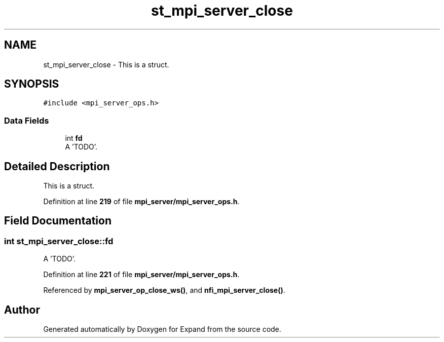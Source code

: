 .TH "st_mpi_server_close" 3 "Wed May 24 2023" "Version Expand version 1.0r5" "Expand" \" -*- nroff -*-
.ad l
.nh
.SH NAME
st_mpi_server_close \- This is a struct\&.  

.SH SYNOPSIS
.br
.PP
.PP
\fC#include <mpi_server_ops\&.h>\fP
.SS "Data Fields"

.in +1c
.ti -1c
.RI "int \fBfd\fP"
.br
.RI "A 'TODO'\&. "
.in -1c
.SH "Detailed Description"
.PP 
This is a struct\&. 


.PP
Definition at line \fB219\fP of file \fBmpi_server/mpi_server_ops\&.h\fP\&.
.SH "Field Documentation"
.PP 
.SS "int st_mpi_server_close::fd"

.PP
A 'TODO'\&. 
.PP
Definition at line \fB221\fP of file \fBmpi_server/mpi_server_ops\&.h\fP\&.
.PP
Referenced by \fBmpi_server_op_close_ws()\fP, and \fBnfi_mpi_server_close()\fP\&.

.SH "Author"
.PP 
Generated automatically by Doxygen for Expand from the source code\&.
